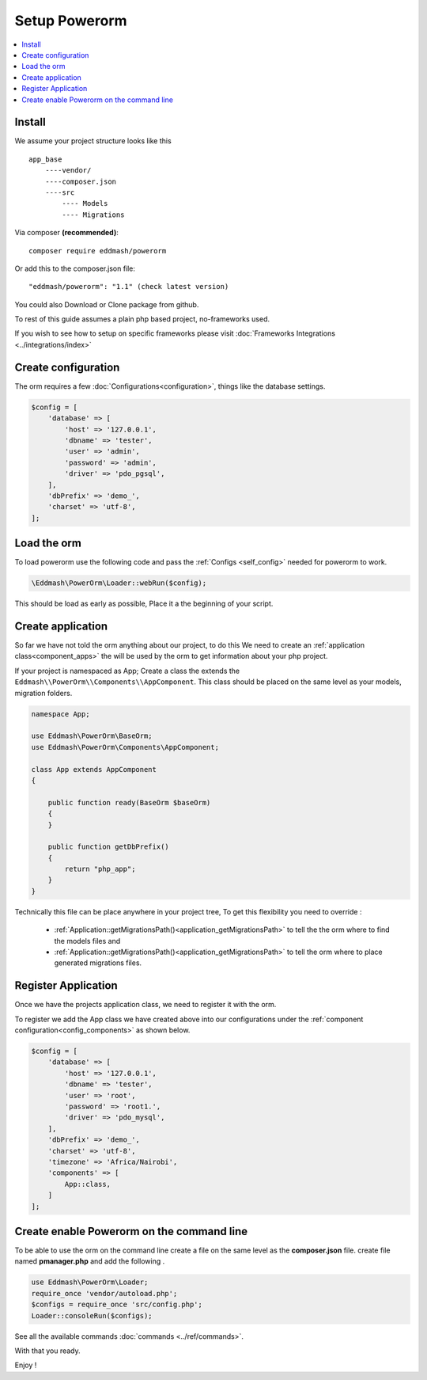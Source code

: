 ##############
Setup Powerorm
##############

.. contents::
    :local:
    :depth: 4

Install
-------
We assume your project structure looks like this ::

    app_base
        ----vendor/
        ----composer.json
        ----src
            ---- Models
            ---- Migrations


Via composer **(recommended)**::
    
	composer require eddmash/powerorm

Or add this to the composer.json file::

	"eddmash/powerorm": "1.1" (check latest version)

You could also Download or Clone package from github.

To rest of this guide assumes a plain php based project, no-frameworks used.

If you wish to see how to setup on specific frameworks please visit
:doc:`Frameworks Integrations <../integrations/index>`

Create configuration
--------------------
The orm requires a few
:doc:`Configurations<configuration>`, things like the database settings.

.. code-block:: php

    $config = [
        'database' => [
            'host' => '127.0.0.1',
            'dbname' => 'tester',
            'user' => 'admin',
            'password' => 'admin',
            'driver' => 'pdo_pgsql',
        ],
        'dbPrefix' => 'demo_',
        'charset' => 'utf-8',
    ];

Load the orm
------------

To load powerorm use the following code and pass the
:ref:`Configs <self_config>` needed for powerorm to work.

.. code-block:: php

    \Eddmash\PowerOrm\Loader::webRun($config);

This should be load as early as possible, Place it a the beginning of your
script.

Create application
------------------
So far we have not told the orm anything about our project, to do this
We need to create an :ref:`application class<component_apps>` the will be used
by the orm to get information about your php project.

If your project is namespaced as App;
Create a class the extends the ``Eddmash\\PowerOrm\\Components\\AppComponent``.
This class should be placed on the same level as your models, migration folders.

.. code-block:: php

    namespace App;

    use Eddmash\PowerOrm\BaseOrm;
    use Eddmash\PowerOrm\Components\AppComponent;

    class App extends AppComponent
    {

        public function ready(BaseOrm $baseOrm)
        {
        }

        public function getDbPrefix()
        {
            return "php_app";
        }
    }

Technically this file can be place anywhere in your project tree, To get this
flexibility you need to override :

    - :ref:`Application::getMigrationsPath()<application_getMigrationsPath>`
      to tell the the orm where to find the models files and

    - :ref:`Application::getMigrationsPath()<application_getMigrationsPath>`
      to tell the orm where to place generated migrations files.

Register Application
--------------------
Once we have the projects application class, we need to register it with the
orm.

To register we add the App class we have created above into our configurations
under the :ref:`component configuration<config_components>` as shown below.

.. code-block:: php

    $config = [
        'database' => [
            'host' => '127.0.0.1',
            'dbname' => 'tester',
            'user' => 'root',
            'password' => 'root1.',
            'driver' => 'pdo_mysql',
        ],
        'dbPrefix' => 'demo_',
        'charset' => 'utf-8',
        'timezone' => 'Africa/Nairobi',
        'components' => [
            App::class,
        ]
    ];

Create enable Powerorm on the command line
------------------------------------------
To be able to use the orm on the command line create a file on the same level as the **composer.json** file.
create file named **pmanager.php** and add the following .

.. code-block:: php

    use Eddmash\PowerOrm\Loader;
    require_once 'vendor/autoload.php';
    $configs = require_once 'src/config.php';
    Loader::consoleRun($configs);

See all the available commands :doc:`commands <../ref/commands>`.

With that you ready.

Enjoy !

